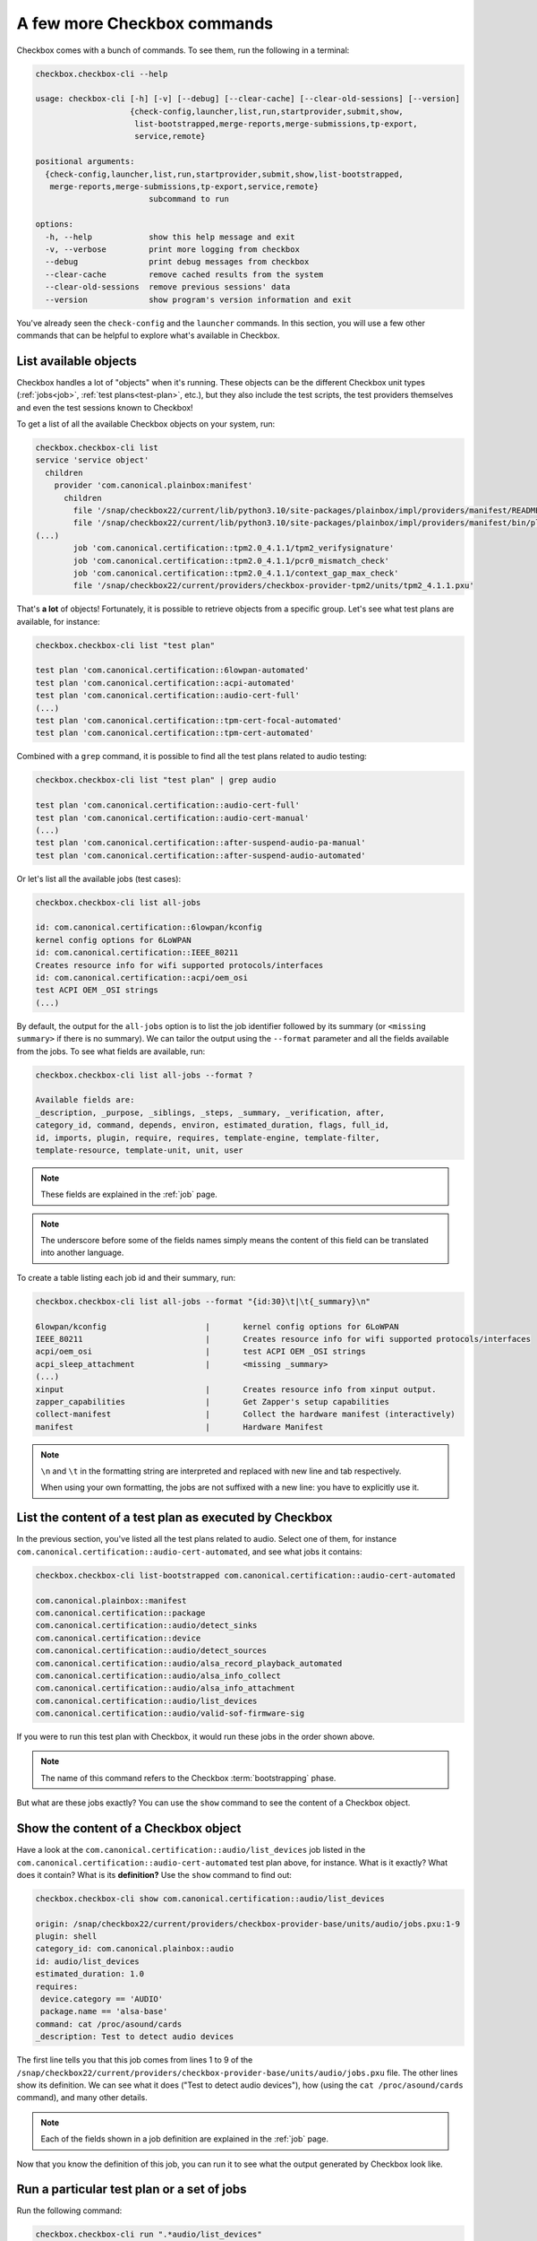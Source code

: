 .. _base_tutorial_commands:

============================
A few more Checkbox commands
============================

Checkbox comes with a bunch of commands. To see them, run the following in
a terminal:

.. code-block:: none

    checkbox.checkbox-cli --help

    usage: checkbox-cli [-h] [-v] [--debug] [--clear-cache] [--clear-old-sessions] [--version]
                        {check-config,launcher,list,run,startprovider,submit,show,
                         list-bootstrapped,merge-reports,merge-submissions,tp-export,
                         service,remote}

    positional arguments:
      {check-config,launcher,list,run,startprovider,submit,show,list-bootstrapped,
       merge-reports,merge-submissions,tp-export,service,remote}
                            subcommand to run

    options:
      -h, --help            show this help message and exit
      -v, --verbose         print more logging from checkbox
      --debug               print debug messages from checkbox
      --clear-cache         remove cached results from the system
      --clear-old-sessions  remove previous sessions' data
      --version             show program's version information and exit

You've already seen the ``check-config`` and the ``launcher`` commands. In
this section, you will use a few other commands that can be helpful to
explore what's available in Checkbox.

List available objects
======================

Checkbox handles a lot of "objects" when it's running. These objects can be the
different Checkbox unit types (:ref:`jobs<job>`, :ref:`test plans<test-plan>`,
etc.), but they also include the test scripts, the test providers themselves
and even the test sessions known to Checkbox!

To get a list of all the available Checkbox objects on your system, run:

.. code-block:: none

    checkbox.checkbox-cli list
    service 'service object'
      children
        provider 'com.canonical.plainbox:manifest'
          children
            file '/snap/checkbox22/current/lib/python3.10/site-packages/plainbox/impl/providers/manifest/README.md'
            file '/snap/checkbox22/current/lib/python3.10/site-packages/plainbox/impl/providers/manifest/bin/plainbox-manifest-collect'
    (...)
            job 'com.canonical.certification::tpm2.0_4.1.1/tpm2_verifysignature'
            job 'com.canonical.certification::tpm2.0_4.1.1/pcr0_mismatch_check'
            job 'com.canonical.certification::tpm2.0_4.1.1/context_gap_max_check'
            file '/snap/checkbox22/current/providers/checkbox-provider-tpm2/units/tpm2_4.1.1.pxu'

That's **a lot** of objects! Fortunately, it is possible to retrieve objects
from a specific group. Let's see what test plans are available, for instance:

.. code-block:: none

    checkbox.checkbox-cli list "test plan"

    test plan 'com.canonical.certification::6lowpan-automated'
    test plan 'com.canonical.certification::acpi-automated'
    test plan 'com.canonical.certification::audio-cert-full'
    (...)
    test plan 'com.canonical.certification::tpm-cert-focal-automated'
    test plan 'com.canonical.certification::tpm-cert-automated'

Combined with a ``grep`` command, it is possible to find all the test plans
related to audio testing:

.. code-block:: none

    checkbox.checkbox-cli list "test plan" | grep audio

    test plan 'com.canonical.certification::audio-cert-full'
    test plan 'com.canonical.certification::audio-cert-manual'
    (...)
    test plan 'com.canonical.certification::after-suspend-audio-pa-manual'
    test plan 'com.canonical.certification::after-suspend-audio-automated'

Or let's list all the available jobs (test cases):

.. code-block:: none

    checkbox.checkbox-cli list all-jobs
    
    id: com.canonical.certification::6lowpan/kconfig
    kernel config options for 6LoWPAN
    id: com.canonical.certification::IEEE_80211
    Creates resource info for wifi supported protocols/interfaces
    id: com.canonical.certification::acpi/oem_osi
    test ACPI OEM _OSI strings
    (...)

By default, the output for the ``all-jobs`` option is to list the job
identifier followed by its summary (or ``<missing summary>`` if there is no
summary). We can tailor the output using the ``--format`` parameter and all the
fields available from the jobs. To see what fields are available, run:

.. code-block:: none

    checkbox.checkbox-cli list all-jobs --format ?
    
    Available fields are:
    _description, _purpose, _siblings, _steps, _summary, _verification, after,
    category_id, command, depends, environ, estimated_duration, flags, full_id,
    id, imports, plugin, require, requires, template-engine, template-filter,
    template-resource, template-unit, unit, user

.. note::

    These fields are explained in the :ref:`job` page.

.. note::

    The underscore before some of the fields names simply means the content
    of this field can be translated into another language.

To create a table listing each job id and their summary, run:

.. code-block:: none

    checkbox.checkbox-cli list all-jobs --format "{id:30}\t|\t{_summary}\n"

    6lowpan/kconfig               	|	kernel config options for 6LoWPAN
    IEEE_80211                    	|	Creates resource info for wifi supported protocols/interfaces
    acpi/oem_osi                  	|	test ACPI OEM _OSI strings
    acpi_sleep_attachment         	|	<missing _summary>
    (...)
    xinput                        	|	Creates resource info from xinput output.
    zapper_capabilities           	|	Get Zapper's setup capabilities
    collect-manifest              	|	Collect the hardware manifest (interactively)
    manifest                      	|	Hardware Manifest

.. note::

    ``\n`` and ``\t`` in the formatting string are interpreted and replaced
    with new line and tab respectively.

    When using your own formatting, the jobs are not suffixed with a new line:
    you have to explicitly use it.

List the content of a test plan as executed by Checkbox
=======================================================

In the previous section, you've listed all the test
plans related to audio. Select one of them, for instance
``com.canonical.certification::audio-cert-automated``, and see what jobs
it contains:

.. code-block:: none

    checkbox.checkbox-cli list-bootstrapped com.canonical.certification::audio-cert-automated

    com.canonical.plainbox::manifest
    com.canonical.certification::package
    com.canonical.certification::audio/detect_sinks
    com.canonical.certification::device
    com.canonical.certification::audio/detect_sources
    com.canonical.certification::audio/alsa_record_playback_automated
    com.canonical.certification::audio/alsa_info_collect
    com.canonical.certification::audio/alsa_info_attachment
    com.canonical.certification::audio/list_devices
    com.canonical.certification::audio/valid-sof-firmware-sig

If you were to run this test plan with Checkbox, it would run these jobs in
the order shown above.

.. note::

    The name of this command refers to the Checkbox :term:`bootstrapping`
    phase.

But what are these jobs exactly? You can use the ``show`` command to see the
content of a Checkbox object.

Show the content of a Checkbox object
=====================================

Have a look at the ``com.canonical.certification::audio/list_devices`` job
listed in the ``com.canonical.certification::audio-cert-automated`` test
plan above, for instance. What is it exactly? What does it contain? What is
its **definition?** Use the ``show`` command to find out:

.. code-block:: none

    checkbox.checkbox-cli show com.canonical.certification::audio/list_devices

    origin: /snap/checkbox22/current/providers/checkbox-provider-base/units/audio/jobs.pxu:1-9
    plugin: shell
    category_id: com.canonical.plainbox::audio
    id: audio/list_devices
    estimated_duration: 1.0
    requires:
     device.category == 'AUDIO'
     package.name == 'alsa-base'
    command: cat /proc/asound/cards
    _description: Test to detect audio devices

The first line tells you that this job comes from lines 1 to 9 of the
``/snap/checkbox22/current/providers/checkbox-provider-base/units/audio/jobs.pxu``
file. The other lines show its definition. We can see what it does ("Test to
detect audio devices"), how (using the ``cat /proc/asound/cards`` command),
and many other details.

.. note::

    Each of the fields shown in a job definition are explained in the
    :ref:`job` page.

Now that you know the definition of this job, you can run it to see what
the output generated by Checkbox look like.

.. _run_subcmd:

Run a particular test plan or a set of jobs
===========================================

Run the following command:

.. code-block:: none

    checkbox.checkbox-cli run ".*audio/list_devices"

    ===========================[ Running Selected Jobs ]============================
    ==============[ Running job 1 / 3. Estimated time left: 0:00:03 ]===============
    -----------[ Collect information about installed software packages ]------------
    ID: com.canonical.certification::package
    Category: com.canonical.plainbox::uncategorised
    ... 8< -------------------------------------------------------------------------
    name: accountsservice
    version: 22.07.5-2ubuntu1.4

    (...)

    ==============[ Running job 3 / 3. Estimated time left: 0:00:01 ]===============
    -----------------------------[ audio/list_devices ]-----------------------------
    ID: com.canonical.certification::audio/list_devices
    Category: com.canonical.plainbox::audio
    ... 8< -------------------------------------------------------------------------
     0 [PCH            ]: HDA-Intel - HDA Intel PCH
                          HDA Intel PCH at 0xf7f10000 irq 31
     1 [H340           ]: USB-Audio - Logi USB Headset H340
                          Logitech Inc. Logi USB Headset H340 at usb-0000:00:14.0-1, full speed
     2 [HDMI           ]: HDA-Intel - HDA ATI HDMI
                          HDA ATI HDMI at 0xf7e60000 irq 32
     3 [U0x46d0x802    ]: USB-Audio - USB Device 0x46d:0x802
                          USB Device 0x46d:0x802 at usb-0000:00:14.0-4, high speed
    ------------------------------------------------------------------------- >8 ---
    Outcome: job passed
    Finalizing session that hasn't been submitted anywhere: checkbox-run-2023-07-24T09.01.24
    ==================================[ Results ]===================================
     ☑ : Collect information about installed software packages
     ☑ : Collect information about hardware devices (udev)
     ☑ : audio/list_devices

A few things to notice:

- Checkbox has executed the ``com.canonical.certification::audio/list_devices``
  job. Because it understands regular expression patterns, you were able to
  pass it ``.*audio/list_devices`` instead of the full job id.
- The output is quite similar to running Checkbox manually, except only a text
  summary is generated at the end (no submission files, no request to upload
  results to the Certification website).
- Although you asked Checkbox to run one job, it actually ran three. This is
  because the ``audio/list_devices`` job definition has some requirements from
  other jobs (namely, ``com.canonical.certification::packages`` and
  ``com.canonical.certification::device``), so these jobs are executed as well
  when you run it.

You can execute a set of jobs by using an appropriate regular expression. For
instance, ``checkbox.checkbox-cli run .*audio/.*`` would run every job whose
``id`` contain the string ``audio/`` (as well as the jobs they depend on).

.. warning::

    Be careful when using the ``run`` command with such open regular
    expressions because you might end up running quite a lot of jobs!

You can also run a whole test plan using the ``run`` command:

.. code-block:: none

    checkbox.checkbox-cli run TODO

    ...

Wrapping up
===========

Congratulations! You've completed the Checkbox usage tutorial!

You've installed Checkbox, run a test plan and reviewed the report generated,
written a launcher to customize a test run, discovered how to run Checkbox on
one device to control another device, and used Checkbox commands to navigate
the available objects in Checkbox. You are now ready to use Checkbox to test
any kind of devices!

In the :ref:`advanced tutorial<TODO>`, you will learn how to write new tests
for Checkbox and how to create your own Checkbox-based snaps.
